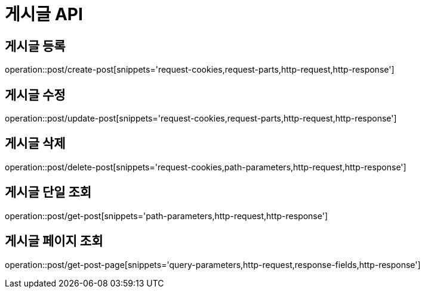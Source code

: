 :source-highlighter: highlightjs

[[Post-API]]
= *게시글 API*

== 게시글 등록
operation::post/create-post[snippets='request-cookies,request-parts,http-request,http-response']

== 게시글 수정
operation::post/update-post[snippets='request-cookies,request-parts,http-request,http-response']

== 게시글 삭제
operation::post/delete-post[snippets='request-cookies,path-parameters,http-request,http-response']

== 게시글 단일 조회
operation::post/get-post[snippets='path-parameters,http-request,http-response']

== 게시글 페이지 조회
operation::post/get-post-page[snippets='query-parameters,http-request,response-fields,http-response']
